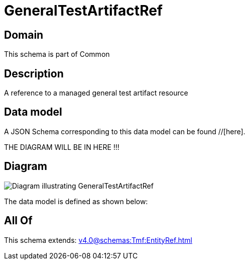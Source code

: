 = GeneralTestArtifactRef

[#domain]
== Domain

This schema is part of Common

[#description]
== Description
A reference to a managed general test artifact resource


[#data_model]
== Data model

A JSON Schema corresponding to this data model can be found //[here].

THE DIAGRAM WILL BE IN HERE !!!

[#diagram]
== Diagram
image::Resource_GeneralTestArtifactRef.png[Diagram illustrating GeneralTestArtifactRef]


The data model is defined as shown below:


[#all_of]
== All Of

This schema extends: xref:v4.0@schemas:Tmf:EntityRef.adoc[]
